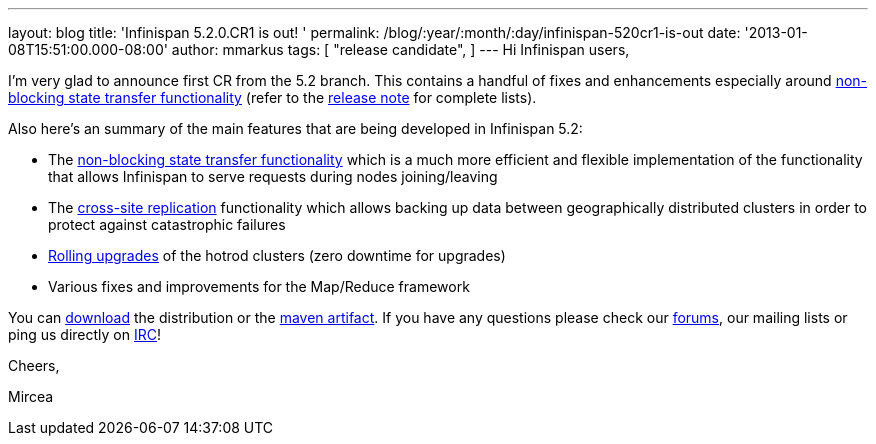 ---
layout: blog
title: 'Infinispan 5.2.0.CR1 is out! '
permalink: /blog/:year/:month/:day/infinispan-520cr1-is-out
date: '2013-01-08T15:51:00.000-08:00'
author: mmarkus
tags: [
"release candidate",
]
---
Hi Infinispan users,

I'm very glad to announce first CR from the 5.2 branch. This contains a
handful of fixes and enhancements especially
around https://community.jboss.org/wiki/Non-BlockingStateTransferV2[non-blocking
state transfer functionality] (refer to the
https://issues.jboss.org/secure/ReleaseNote.jspa?projectId=12310799&version=12320615[release
note] for complete lists).

Also here's an summary of the main features that are being developed in
Infinispan 5.2:

* The https://community.jboss.org/wiki/Non-BlockingStateTransferV2[non-blocking
state transfer functionality] which is a much more efficient and
flexible implementation of the functionality that allows Infinispan to
serve requests during nodes joining/leaving
* The
https://docs.jboss.org/author/display/ISPN/Cross+site+replication[cross-site
replication] functionality which allows backing up data
between geographically distributed clusters in order to protect
against catastrophic failures
* https://issues.jboss.org/browse/ISPN-1410[Rolling upgrades] of the
hotrod clusters (zero downtime for upgrades)
* Various fixes and improvements for the Map/Reduce framework

You can http://www.jboss.org/infinispan/downloads[download] the
distribution or
the https://repository.jboss.org/nexus/content/repositories/releases/org/infinispan/[maven
artifact]. If you have any questions please check
our http://www.jboss.org/infinispan/forums[forums], our mailing lists or
ping us directly on irc://irc.freenode.org/infinispan[IRC]!





Cheers,

Mircea
